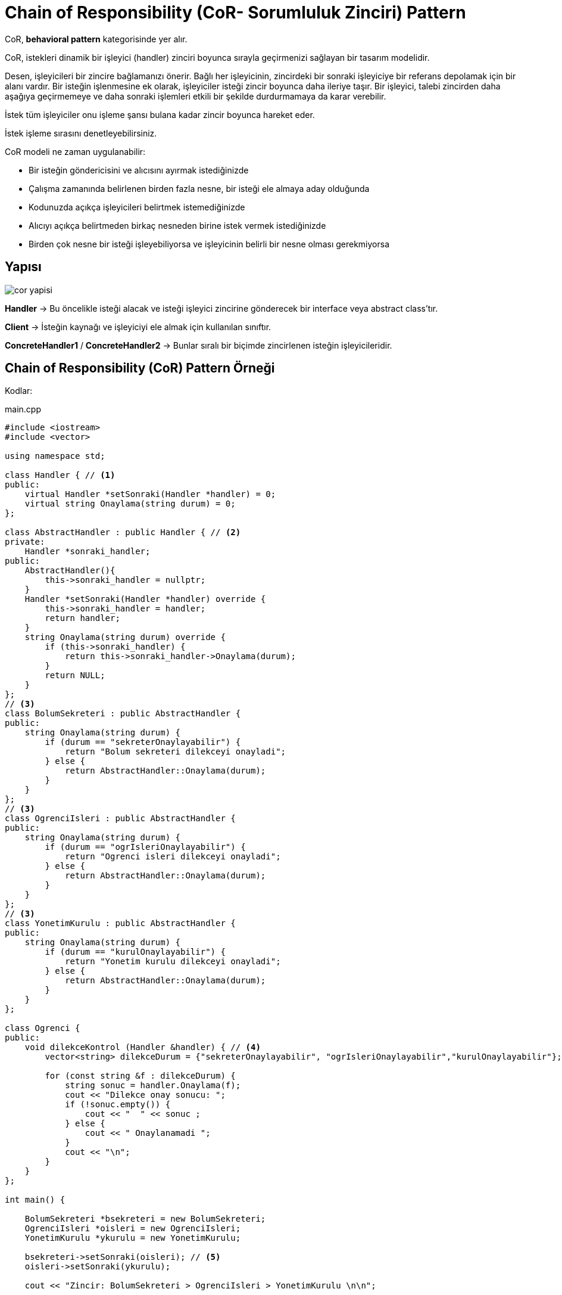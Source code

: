 = Chain of Responsibility (CoR- Sorumluluk Zinciri) Pattern 

CoR, *behavioral pattern* kategorisinde yer alır.

CoR, istekleri dinamik bir işleyici (handler) zinciri boyunca sırayla geçirmenizi sağlayan bir tasarım modelidir. 

Desen, işleyicileri bir zincire bağlamanızı önerir. Bağlı her işleyicinin, zincirdeki bir sonraki işleyiciye bir referans depolamak için bir alanı vardır. Bir isteğin işlenmesine ek olarak, işleyiciler isteği zincir boyunca daha ileriye taşır. Bir işleyici, talebi zincirden daha aşağıya geçirmemeye ve daha sonraki işlemleri etkili bir şekilde durdurmamaya da karar verebilir.

İstek tüm işleyiciler onu işleme şansı bulana kadar zincir boyunca hareket eder.

İstek işleme sırasını denetleyebilirsiniz.

CoR modeli ne zaman uygulanabilir:

* Bir isteğin göndericisini ve alıcısını ayırmak istediğinizde
* Çalışma zamanında belirlenen birden fazla nesne, bir isteği ele almaya aday olduğunda
* Kodunuzda açıkça işleyicileri belirtmek istemediğinizde
* Alıcıyı açıkça belirtmeden birkaç nesneden birine istek vermek istediğinizde
* Birden çok nesne bir isteği işleyebiliyorsa ve işleyicinin belirli bir nesne olması gerekmiyorsa 

== Yapısı 

image::cor_yapisi.png[]

*Handler* -> Bu öncelikle isteği alacak ve isteği işleyici zincirine gönderecek bir interface veya abstract class'tır. 

*Client* -> İsteğin kaynağı ve işleyiciyi ele almak için kullanılan sınıftır.

*ConcreteHandler1* / *ConcreteHandler2* -> Bunlar sıralı bir biçimde zincirlenen isteğin işleyicileridir.

== Chain of Responsibility (CoR) Pattern Örneği

Kodlar:

****
.main.cpp
[source,c++]
----
#include <iostream>
#include <vector>

using namespace std;

class Handler { // <1>
public:
    virtual Handler *setSonraki(Handler *handler) = 0;
    virtual string Onaylama(string durum) = 0;
};

class AbstractHandler : public Handler { // <2>
private:
    Handler *sonraki_handler;
public:
    AbstractHandler(){
        this->sonraki_handler = nullptr;
    }
    Handler *setSonraki(Handler *handler) override {
        this->sonraki_handler = handler;
        return handler;
    }
    string Onaylama(string durum) override { 
        if (this->sonraki_handler) {
            return this->sonraki_handler->Onaylama(durum);
        }
        return NULL;
    }
};
// <3>
class BolumSekreteri : public AbstractHandler {  
public:
    string Onaylama(string durum) {
        if (durum == "sekreterOnaylayabilir") {
            return "Bolum sekreteri dilekceyi onayladi";
        } else {
            return AbstractHandler::Onaylama(durum);
        }
    }
};
// <3>
class OgrenciIsleri : public AbstractHandler {
public:
    string Onaylama(string durum) {
        if (durum == "ogrIsleriOnaylayabilir") {
            return "Ogrenci isleri dilekceyi onayladi";
        } else {
            return AbstractHandler::Onaylama(durum);
        }
    }
};
// <3>
class YonetimKurulu : public AbstractHandler {
public:
    string Onaylama(string durum) {
        if (durum == "kurulOnaylayabilir") {
            return "Yonetim kurulu dilekceyi onayladi";
        } else {
            return AbstractHandler::Onaylama(durum);
        }
    }
};

class Ogrenci {  
public:
    void dilekceKontrol (Handler &handler) { // <4>
        vector<string> dilekceDurum = {"sekreterOnaylayabilir", "ogrIsleriOnaylayabilir","kurulOnaylayabilir"};

        for (const string &f : dilekceDurum) {
            string sonuc = handler.Onaylama(f);
            cout << "Dilekce onay sonucu: ";
            if (!sonuc.empty()) {
                cout << "  " << sonuc ;
            } else {
                cout << " Onaylanamadi ";
            }
            cout << "\n";
        }
    }
};

int main() {

    BolumSekreteri *bsekreteri = new BolumSekreteri;
    OgrenciIsleri *oisleri = new OgrenciIsleri;
    YonetimKurulu *ykurulu = new YonetimKurulu;

    bsekreteri->setSonraki(oisleri); // <5>
    oisleri->setSonraki(ykurulu);

    cout << "Zincir: BolumSekreteri > OgrenciIsleri > YonetimKurulu \n\n";

    Ogrenci *ogrenci = new Ogrenci;

    ogrenci->dilekceKontrol(*bsekreteri); // <6>
    cout << "\n";

    delete bsekreteri;
    delete oisleri;
    delete ykurulu;

    return 0;
}
----
<1>  Zincir yapısı boyunca kullanılacak metotları belirten bir abstract sınıf tanımlanıyoruz.

<2> Metotları işleyicilerde kullanmak ve içlerini doldurmak üzere Handler sınıfını implement ediyoruz. setSonraki() metodunu çağrıldığı yerdeki Handler nesnesini bir sonraki işleyici olarak ayarlayacak şekilde düzenliyoruz. Onaylama() metodunu ise, eğer zincirde kullanılan işleyici sonrasında başka bir işleyici gelirse alınan dilekçe durumunu o işleyiciye gönderecek şekilde düzenliyoruz.

<3> BolumSekreteri, OgrenciIsleri ve YonetimKurulu sınıflarını işleyici (ConcreteHandlers örnekleri) olarak kullanmak için AbstractHandler sınıfı extends ediyoruz. Her sınıf içinde Onaylama() metodunu sınıfın yapısına uygun olarak düzenliyoruz.

<4> Client olarak kullanılmak üzere Ogrenci adında bir sınıf tanımlıyoruz. Burada dilekceKontrol() metodunda Handler nesnesini kullanarak dilekçe durumunun işleyiciler arasında kontrolünü yapıyoruz.

<5> Burada oluşturulan her işleyici için sonrasında gelecek olan işleyiciyi setSonraki() metodu ile belirterek bir işlem zinciri oluşturuyoruz.

<6> Ogrenci sınıfa ait bir nesne oluşturup sonrasında oluşturduğumuz zincirdeki ilk işleyiciyi dilekceKontrol() metoduna gönderiyoruz. 
****

Proje çalıştıktan sonraki çıktısı:

image::cor_cikti.png[]

=== Örneğin UML Diyagramı

.CoR Pattern PlantUML
[plantuml, cor , png]      
....
abstract class Handler {
+ virtual Handler *setSonraki(Handler*)
+ virtual string Onaylama(string)
}

class AbstractHandler {
- Handler *sonraki_handler;
+ AbstractHandler()
+ Handler *setSonraki(Handler*)  
+ string Onaylama(string)  
}

class BolumSekreteri { 
+ string Onaylama(string) 
}

class OgrenciIsleri { 
+ string Onaylama(string) 
}

class YonetimKurulu { 
+ string Onaylama(string) 
}

class Ogrenci { 
+ void dilekceKontrol (Handler&) 
}

Handler --o AbstractHandler
Handler <|.. AbstractHandler
BolumSekreteri ..|> AbstractHandler
OgrenciIsleri ..|> AbstractHandler
YonetimKurulu ..|> AbstractHandler
Ogrenci --> Handler
....

== Avantajları

* Basitleştirilmiş nesne. Nesnenin zincir yapısını bilmesi gerekmez.
* Nesneye atanan görevlerin esnekliğini artırın. Zincir içindeki üyeleri değiştirerek veya sıralarını değiştirerek, dinamik ekleme veya silme sorumluluğuna izin verin.

== Dezavantajları

* İsteğin garanti kapsamında olmaması gerekir.
* Sistemin performansı etkilenecektir ancak kod hata ayıklamasında da kolay değildir, döngü çağrısına neden olabilir.
* Hata ayıklama nedeniyle operasyonun özelliklerini gözlemlemek kolay olmayabilir.
* Bazı istekler ele alınmayabilir.
